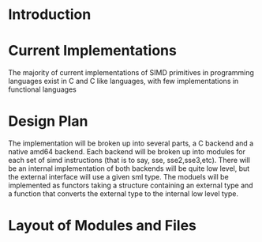 * Introduction
* Current Implementations
  The majority of current implementations of SIMD primitives in
  programming languages exist in C and C like languages, with few
  implementations in functional languages 
* Design Plan
  The implementation will be broken up into several parts, a C
  backend and a native amd64 backend. Each backend will be broken up
  into modules for each set of simd instructions (that is to say,
  sse, sse2,sse3,etc). 
  There will be an internal implementation of both backends will be
  quite low level, but the external interface will use a given sml
  type. The moduels will be implemented as functors taking a
  structure containing an external type and a function that converts
  the external type to the internal low level type.  
* Layout of Modules and Files
